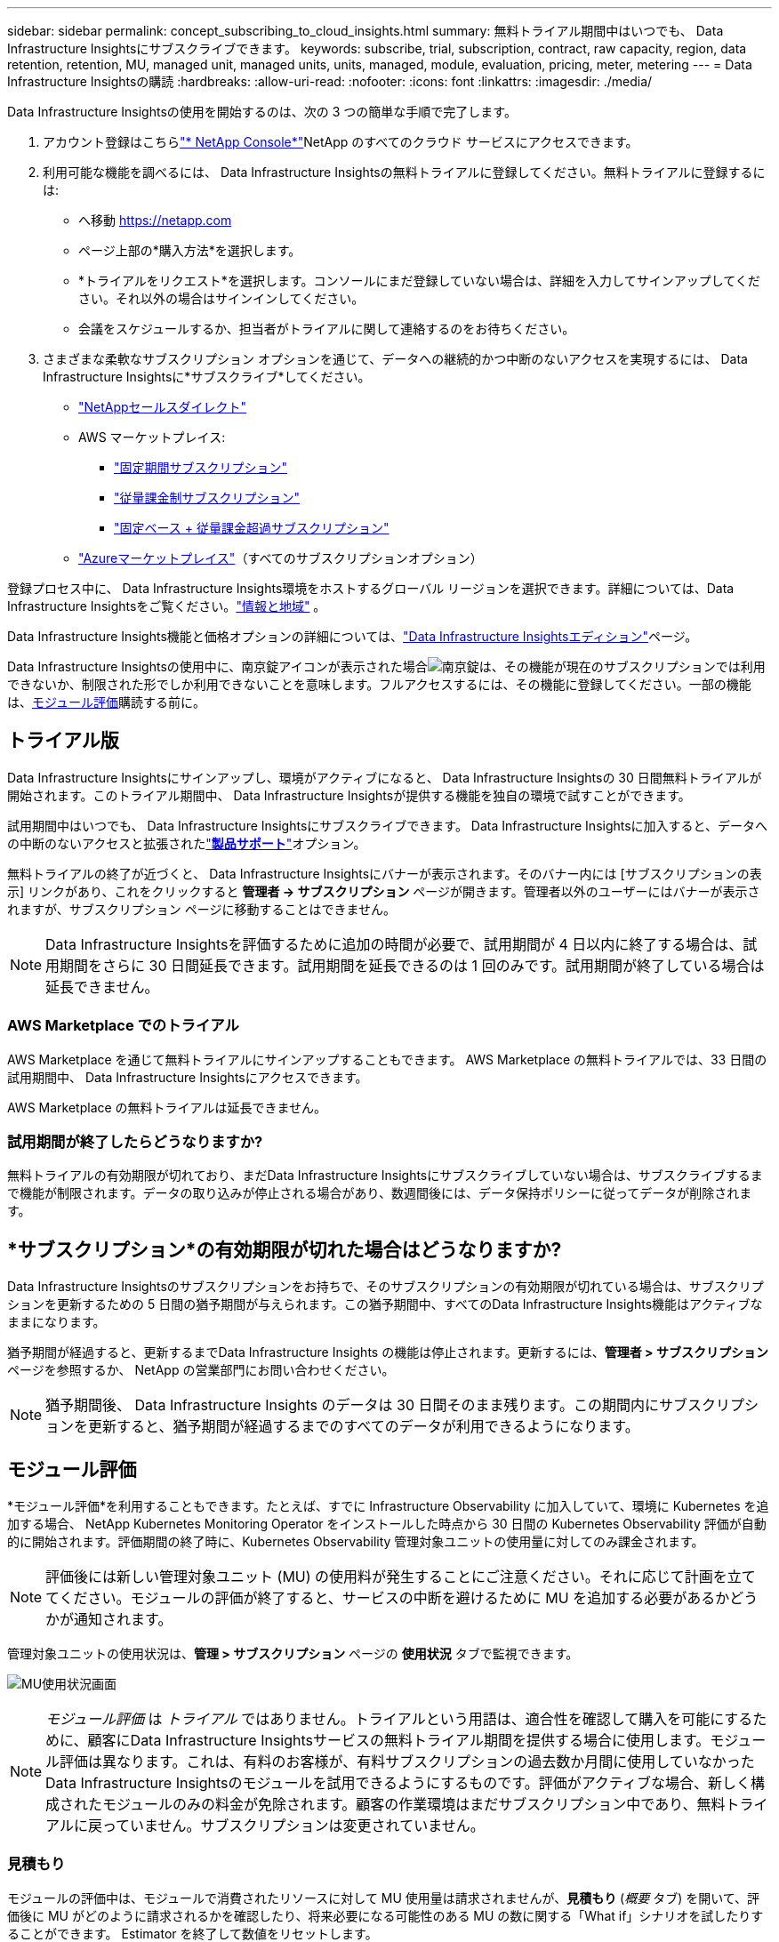 ---
sidebar: sidebar 
permalink: concept_subscribing_to_cloud_insights.html 
summary: 無料トライアル期間中はいつでも、 Data Infrastructure Insightsにサブスクライブできます。 
keywords: subscribe, trial, subscription, contract, raw capacity, region, data retention, retention, MU, managed unit, managed units, units, managed, module, evaluation, pricing, meter, metering 
---
= Data Infrastructure Insightsの購読
:hardbreaks:
:allow-uri-read: 
:nofooter: 
:icons: font
:linkattrs: 
:imagesdir: ./media/


[role="lead"]
Data Infrastructure Insightsの使用を開始するのは、次の 3 つの簡単な手順で完了します。

. アカウント登録はこちらlink:https://console.netapp.com//["* NetApp Console*"]NetApp のすべてのクラウド サービスにアクセスできます。
. 利用可能な機能を調べるには、 Data Infrastructure Insightsの無料トライアルに登録してください。無料トライアルに登録するには:
+
** へ移動 https://netapp.com[]
** ページ上部の*購入方法*を選択します。
** *トライアルをリクエスト*を選択します。コンソールにまだ登録していない場合は、詳細を入力してサインアップしてください。それ以外の場合はサインインしてください。
** 会議をスケジュールするか、担当者がトライアルに関して連絡するのをお待ちください。


. さまざまな柔軟なサブスクリプション オプションを通じて、データへの継続的かつ中断のないアクセスを実現するには、 Data Infrastructure Insightsに*サブスクライブ*してください。
+
** link:https://console.netapp.com/contact-cds["NetAppセールスダイレクト"]
** AWS マーケットプレイス:
+
*** link:https://aws.amazon.com/marketplace/pp/prodview-axhuy7muvzfx2["固定期間サブスクリプション"]
*** link:https://aws.amazon.com/marketplace/pp/prodview-rn4qwencpjpge["従量課金制サブスクリプション"]
*** link:https://aws.amazon.com/marketplace/pp/prodview-nku57vjsqdwzu["固定ベース + 従量課金超過サブスクリプション"]


** link:https://azuremarketplace.microsoft.com/en-us/marketplace/apps/netapp.dii_premium["Azureマーケットプレイス"]（すべてのサブスクリプションオプション）




登録プロセス中に、 Data Infrastructure Insights環境をホストするグローバル リージョンを選択できます。詳細については、Data Infrastructure Insightsをご覧ください。link:security_information_and_region.html["情報と地域"] 。

Data Infrastructure Insights機能と価格オプションの詳細については、link:https://www.netapp.com/cloud-services/cloud-insights/editions-pricing["Data Infrastructure Insightsエディション"]ページ。

Data Infrastructure Insightsの使用中に、南京錠アイコンが表示された場合image:padlock.png["南京錠"]は、その機能が現在のサブスクリプションでは利用できないか、制限された形でしか利用できないことを意味します。フルアクセスするには、その機能に登録してください。一部の機能は、<<module-evaluation,モジュール評価>>購読する前に。



== トライアル版

Data Infrastructure Insightsにサインアップし、環境がアクティブになると、 Data Infrastructure Insightsの 30 日間無料トライアルが開始されます。このトライアル期間中、 Data Infrastructure Insightsが提供する機能を独自の環境で試すことができます。

試用期間中はいつでも、 Data Infrastructure Insightsにサブスクライブできます。  Data Infrastructure Insightsに加入すると、データへの中断のないアクセスと拡張されたlink:https://docs.netapp.com/us-en/cloudinsights/concept_requesting_support.html["*製品サポート*"]オプション。

無料トライアルの終了が近づくと、 Data Infrastructure Insightsにバナーが表示されます。そのバナー内には [サブスクリプションの表示] リンクがあり、これをクリックすると *管理者 -> サブスクリプション* ページが開きます。管理者以外のユーザーにはバナーが表示されますが、サブスクリプション ページに移動することはできません。


NOTE: Data Infrastructure Insightsを評価するために追加の時間が必要で、試用期間が 4 日以内に終了する場合は、試用期間をさらに 30 日間延長できます。試用期間を延長できるのは 1 回のみです。試用期間が終了している場合は延長できません。



=== AWS Marketplace でのトライアル

AWS Marketplace を通じて無料トライアルにサインアップすることもできます。  AWS Marketplace の無料トライアルでは、33 日間の試用期間中、 Data Infrastructure Insightsにアクセスできます。

AWS Marketplace の無料トライアルは延長できません。



=== 試用期間が終了したらどうなりますか?

無料トライアルの有効期限が切れており、まだData Infrastructure Insightsにサブスクライブしていない場合は、サブスクライブするまで機能が制限されます。データの取り込みが停止される場合があり、数週間後には、データ保持ポリシーに従ってデータが削除されます。



== *サブスクリプション*の有効期限が切れた場合はどうなりますか?

Data Infrastructure Insightsのサブスクリプションをお持ちで、そのサブスクリプションの有効期限が切れている場合は、サブスクリプションを更新するための 5 日間の猶予期間が与えられます。この猶予期間中、すべてのData Infrastructure Insights機能はアクティブなままになります。

猶予期間が経過すると、更新するまでData Infrastructure Insights の機能は停止されます。更新するには、*管理者 > サブスクリプション* ページを参照するか、 NetApp の営業部門にお問い合わせください。


NOTE: 猶予期間後、 Data Infrastructure Insights のデータは 30 日間そのまま残ります。この期間内にサブスクリプションを更新すると、猶予期間が経過するまでのすべてのデータが利用できるようになります。



== モジュール評価

*モジュール評価*を利用することもできます。たとえば、すでに Infrastructure Observability に加入していて、環境に Kubernetes を追加する場合、 NetApp Kubernetes Monitoring Operator をインストールした時点から 30 日間の Kubernetes Observability 評価が自動的に開始されます。評価期間の終了時に、Kubernetes Observability 管理対象ユニットの使用量に対してのみ課金されます。


NOTE: 評価後には新しい管理対象ユニット (MU) の使用料が発生することにご注意ください。それに応じて計画を立ててください。モジュールの評価が終了すると、サービスの中断を避けるために MU を追加する必要があるかどうかが通知されます。

管理対象ユニットの使用状況は、*管理 > サブスクリプション* ページの *使用状況* タブで監視できます。

image:Module_Trials_UsageTab.png["MU使用状況画面"]


NOTE: _モジュール評価_ は _トライアル_ ではありません。トライアルという用語は、適合性を確認して購入を可能にするために、顧客にData Infrastructure Insightsサービスの無料トライアル期間を提供する場合に使用します。モジュール評価は異なります。これは、有料のお客様が、有料サブスクリプションの過去数か月間に使用していなかったData Infrastructure Insightsのモジュールを試用できるようにするものです。評価がアクティブな場合、新しく構成されたモジュールのみの料金が免除されます。顧客の作業環境はまだサブスクリプション中であり、無料トライアルに戻っていません。サブスクリプションは変更されていません。



=== 見積もり

モジュールの評価中は、モジュールで消費されたリソースに対して MU 使用量は請求されませんが、*見積もり* (_概要_ タブ) を開いて、評価後に MU がどのように請求されるかを確認したり、将来必要になる可能性のある MU の数に関する「What if」シナリオを試したりすることができます。  Estimator を終了して数値をリセットします。

image:Module_Trials_Estimator.png["見積もり"]

モジュールの横にあるチェックボックスを選択して、モジュール全体の MU を見積コストに追加または削除します。

また、Estimator を使用すると、現在のサブスクリプション期間を維持し、ライセンスされた管理対象ユニットの数を増やすアドオン、または現在のサブスクリプション期間が終了したときに購入する更新サブスクリプションの更新オプションのいずれかの数値を確認することもできます。

お客様は、サブスクリプションごとに 1 回のみモジュール評価を受けることができることに注意してください。



== サブスクリプションオプション

登録するには、*管理者 -> サブスクリプション* に移動します。 *サブスクライブ* ボタンに加えて、インストールされているデータ コレクターを確認し、推定計測値を計算することもできます。一般的な環境では、セルフサービス AWS Marketplace ボタンをクリックできます。環境に 1,000 個以上の管理対象ユニットが含まれているか、含まれることが予想される場合は、ボリューム価格設定の対象となります。



=== 可観測性メータリング

Data Infrastructure Insightsの可観測性は、次の 2 つの方法のいずれかで計測されます。

* 容量計測
* 管理対象ユニットメータリング（レガシー）


既存のサブスクリプションがあるか、新しいサブスクリプションを開始するかに応じて、サブスクリプションはこれらの方法のいずれかで計測されます。



==== 容量計測

Data Infrastructure Insights Observability は、テナント上のストレージの層に応じて使用状況を測定します。以下の 1 つ以上のカテゴリに該当するストレージがある可能性があります。

* プライマリー生
* オブジェクト生
* クラウド消費量


各層は異なるレートで計測され、全体を合計して加重権利が与えられます。加重使用量を計算する式は次のとおりです。

 Weighted Capacity = Raw TiB + (0.1 x Object Tier Raw TiB) + (0.25 x Cloud Tier Provisioned TiB)
これを容易にするために、DII は、_サブスクライブされた_量に基づいて単一の*加重権利*数を計算します。次に、_検出された_ストレージに基づいて同じ数を計算し、検出された容量が加重権利よりも大きい場合にのみ違反を宣言します。これにより、各層のサブスクライブ量とは異なる数量を柔軟に監視できるようになります。これは、検出されたストレージの合計がサブスクライブされた加重資格の範囲内である限り、DII によって許可されます。



==== 管理対象ユニットメータリング（レガシー）

*管理対象ユニット*ごとのData Infrastructure Insightsインフラストラクチャ オブザーバビリティおよび Kubernetes オブザーバビリティ メーター使用量。管理対象ユニットの使用量は、インフラストラクチャ環境で管理されている *ホストまたは仮想マシン* の数と *未フォーマット容量* の量に基づいて計算されます。

* 1 つの管理対象ユニット = 2 つのホスト (任意の仮想マシンまたは物理マシン)
* 1 管理ユニット = 物理ディスクまたは仮想ディスクの未フォーマット容量 4 TiB
* 1 管理対象ユニット = 選択したセカンダリストレージの未フォーマット容量 40 TiB: AWS S3、Cohesity SmartFiles、Dell EMC Data Domain、Dell EMC ECS、Hitachi Content Platform、IBM Cleversafe、 NetApp StorageGRID、Rubrik。
* 1 つの管理対象ユニット = 4 つの Kuberentes vCPU。
+
** 1 つの管理対象ユニット K8s 調整 = インフラストラクチャによっても監視される 2 つのノードまたはホスト。






=== ワークロードセキュリティメータリング

Workload Security は、Observability 計測と同じアプローチを使用して Cluster によって計測されます。

Workload Security の使用状況は、*管理 > サブスクリプション* ページの *Workload Security* タブで確認できます。

image:ws_metering_example_page.png["管理 > サブスクリプション > ワークロード セキュリティ タブに、ハイエンド、ミッドレンジ、エントリーレベルのノード数が表示されます"]


NOTE: 既存の Workload Security サブスクリプションでは、ノードの使用によって管理対象ユニットが消費されないように MU の使用量が調整されます。  Data Infrastructure Insights は使用状況を計測し、ライセンスされた使用状況への準拠を確保します。



== どうやって登録すればいいですか?

管理対象ユニット数が1,000未満の場合は、 NetApp Sales経由で申し込むか、<<self-subscribe-through-aws-marketplace,セルフサブスクライブ>> AWS Marketplace 経由。



=== NetApp Sales Directを通じて申し込む

予想される管理対象ユニット数が1,000以上の場合は、link:https://www.netapp.com/forms/cloud-insights-contact-us["*営業部へのお問い合わせ*"] NetAppセールス チームを通じてサブスクライブするためのボタン。

有料サブスクリプションをData Infrastructure Insights Data Infrastructure Insights Insights の *シリアル番号* をNetApp の営業担当者に提供する必要があります。シリアル番号は、Data Infrastructure Insights の試用環境を一意に識別するもので、*管理 > サブスクリプション* ページで確認できます。



=== AWS Marketplace を通じてセルフサブスクライブ


NOTE: 既存のData Infrastructure Insightsトライアルアカウントに AWS Marketplace サブスクリプションを適用するには、アカウント所有者または管理者である必要があります。さらに、Amazon Web Services (AWS) アカウントが必要です。

AmazonマーケットプレイスのリンクをクリックするとAWSが開きます https://aws.amazon.com/marketplace/pp/prodview-pbc3h2mkgaqxe["Data Infrastructure Insights"]サブスクリプションページで、サブスクリプションを完了できます。計算ツールに入力した値は AWS サブスクリプション ページには入力されないことに注意してください。このページで管理対象ユニットの合計数を入力する必要があります。

管理対象ユニットの合計数を入力し、12 か月または 36 か月のサブスクリプション期間を選択したら、[アカウントの設定] をクリックしてサブスクリプション プロセスを終了します。

AWS サブスクリプションプロセスが完了すると、 Data Infrastructure Insights環境に戻ります。または、環境がアクティブでなくなった場合 (ログアウトした場合など)、NetAPp コンソールのサインイン ページに移動します。  Data Infrastructure Insightsに再度サインインすると、サブスクリプションがアクティブになります。


NOTE: AWS Marketplace ページで *アカウントの設定* をクリックした後、1 時間以内に AWS サブスクリプションプロセスを完了する必要があります。  1 時間以内に完了しない場合は、再度「アカウントの設定」をクリックしてプロセスを完了する必要があります。

問題が発生してサブスクリプション プロセスが正しく完了しなかった場合でも、環境にログインすると「試用版」バナーが表示されます。この場合は、*管理 > サブスクリプション* に移動して、サブスクリプション プロセスを繰り返すことができます。



== サブスクリプションのステータスを表示する

サブスクリプションがアクティブになると、*管理 > サブスクリプション* ページからサブスクリプションのステータスと管理対象ユニットの使用状況を確認できます。

サブスクリプションの*概要*タブには次のような内容が表示されます。

* 最新版
* サブスクリプションのシリアル番号
* 現在のMU資格


*使用状況*タブには、現在の MU の使用状況と、その使用状況がデータ コレクターごとにどのように内訳されているかが表示されます。

image:SubscriptionUsageByModule.png["モジュール別のMU使用量"]

*履歴*タブでは、過去 7 日から 90 日間の MU の使用状況を確認できます。グラフ内の列にマウスを移動すると、モジュール (Observability、Kubernetes など) ごとの内訳が表示されます。

image:Subscription_Usage_History.png["MUの使用履歴"]



== 使用状況管理を表示する

使用状況管理タブには、管理対象ユニットの使用状況の概要と、コレクターまたは Kubernetes クラスター別に管理対象ユニットの消費量を分類したタブが表示されます。


NOTE: 未フォーマット容量の管理対象ユニット数は、環境内の総生容量の合計を反映し、最も近い管理対象ユニットに切り上げられます。


NOTE: 管理対象ユニットの合計は、概要セクションのデータ コレクターの数と若干異なる場合があります。これは、管理対象ユニットの数が最も近い管理対象ユニットに切り上げられるためです。データ コレクター リスト内のこれらの数値の合計は、ステータス セクションの管理対象ユニットの合計よりもわずかに高くなる場合があります。概要セクションには、サブスクリプションの実際の管理対象ユニット数が反映されます。

使用量がサブスクライブした量に近づいたり超えたりした場合は、データ コレクターを削除するか、Kubernetes クラスターの監視を停止することで使用量を削減できます。このリスト内の項目を削除するには、「3 つのドット」メニューをクリックして [削除] を選択します。



=== 登録した使用量を超えた場合はどうなりますか?

管理対象ユニットの使用量が合計サブスクリプション量の 80%、90%、100% を超えると、警告が表示されます。

[cols="2*a"]
|===
| *使用量が超過した場合:* | *このようなことが起こる場合 / 推奨されるアクション:* 


 a| 
*80%*
 a| 
情報バナーが表示されます。対処は不要です。



 a| 
*90%*
 a| 
警告バナーが表示されます。サブスクライブしている管理対象ユニットの数を増やす必要がある場合があります。



 a| 
*100%*
 a| 
次のいずれかを実行するまで、エラー バナーが表示されます。

* 管理対象ユニットの使用量がサブスクリプションの量以下になるようにデータコレクターを削除します
* サブスクリプションを変更して、サブスクライブされた管理対象ユニットの数を増やします


|===


== 直接購読してトライアルをスキップ

また、 Data Infrastructure Insightsを以下のサイトから直接購読することもできます。 https://aws.amazon.com/marketplace/pp/prodview-pbc3h2mkgaqxe["AWS マーケットプレイス"]最初に試用環境を作成せずに。サブスクリプションが完了し、環境がセットアップされると、すぐにサブスクリプションが開始されます。



== 資格IDの追加

Data Infrastructure Insightsにバンドルされている有効なNetApp製品を所有している場合は、その製品のシリアル番号を既存のData Infrastructure Insightsサブスクリプションに追加できます。たとえば、 NetApp Astra Control Center を購入した場合、 Astra Control Center ライセンスのシリアル番号を使用して、 Data Infrastructure Insightsでサブスクリプションを識別できます。  Data Infrastructure Insights、これを _Entitlement ID_ と呼びます。

Data Infrastructure Insightsサブスクリプションに資格 ID を追加するには、*管理者 > サブスクリプション* ページで、_+ 資格 ID_ をクリックします。

image:Subscription_AddEntitlementID.png["サブスクリプションに資格IDを追加する"]
